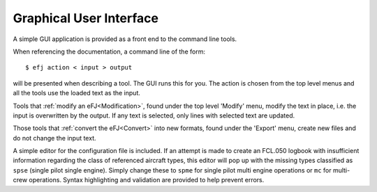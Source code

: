.. _gui:

Graphical User Interface
========================

A simple GUI application is provided as a front end to the command line tools.

When referencing the documentation, a command line of the form::

  $ efj action < input > output

will be presented when describing a tool. The GUI runs this for you. The action
is chosen from the top level menus and all the tools use the loaded text as the
input.

Tools that :ref:`modify an eFJ<Modification>`, found under the top level
'Modify' menu, modify the text in place, i.e. the input is overwritten by the
output. If any text is selected, only lines with selected text are updated.

Those tools that :ref:`convert the eFJ<Convert>` into new formats, found under
the 'Export' menu, create new files and do not change the input text.

A simple editor for the configuration file is included. If an attempt is made to
create an FCL.050 logbook with insufficient information regarding the class of
referenced aircraft types, this editor will pop up with the missing types
classified as ``spse`` (single pilot single engine). Simply change these to
``spme`` for single pilot multi engine operations or ``mc`` for multi-crew
operations. Syntax highlighting and validation are provided to help prevent
errors.
